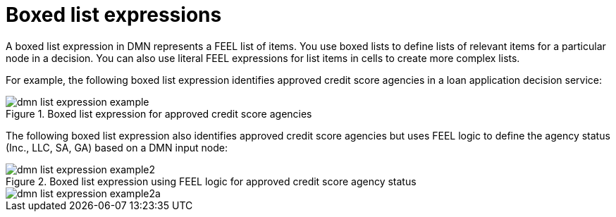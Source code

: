 [id='con_dmn-list-expressions_{context}']
= Boxed list expressions

A boxed list expression in DMN represents a FEEL list of items. You use boxed lists to define lists of relevant items for a particular node in a decision. You can also use literal FEEL expressions for list items in cells to create more complex lists.

For example, the following boxed list expression identifies approved credit score agencies in a loan application decision service:

.Boxed list expression for approved credit score agencies
image::kogito/dmn/dmn-list-expression-example.png[]

The following boxed list expression also identifies approved credit score agencies but uses FEEL logic to define the agency status (Inc., LLC, SA, GA) based on a DMN input node:

.Boxed list expression using FEEL logic for approved credit score agency status
image::kogito/dmn/dmn-list-expression-example2.png[]

image::kogito/dmn/dmn-list-expression-example2a.png[]
